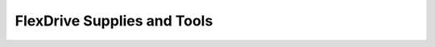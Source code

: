 .. _flexdrivesupplies:

*************************************************
FlexDrive Supplies and Tools
*************************************************

.. raw:: html

    <body class="theme-default aui-theme-default">
        <div id="page">
            <div id="main" class="aui-page-panel">

                <div id="content" class="view">
                    <div class="page-metadata">
            Created by <span class='author'> Jakob Voigts</span>, last modified by <span class='editor'> Hyeyoung Shin</span> on Jun 19, 2015
                        </div>
                    <div id="main-content" class="wiki-content group">
                    <p><span style="color: rgb(97,97,97);">Custom parts</span><br/><strong><span style="color: rgb(0,0,0);">See the  </span><a href="Custom-Parts_491534.html" data-linked-resource-id="491534" data-linked-resource-version="8" data-linked-resource-type="page">section on custom parts</a><span style="color: rgb(0,0,0);"> for details and links to companies that can make custom parts. </span></strong><br/><span style="color: rgb(0,0,0);">Where provided, companies and links to websites indicate sources that we have used before. They do not neccessarily represent the best sources, especially outside the U.S.</span><br/><br/></p><div class="methodblock">16x Drive screws<br/>(custom M0.6x7mm from Antrin Miniature Specialties, Inc.)</div><div class="methodblock">Drive body <br/>(3D printed, ABS like plastic)</div><div class="methodblock">Steel spring <br/>(1095 spring steel, 0.002”, machined with wire EDM)</div><div class="methodblock">Electrode interface board (EIB) (<a class="external-link" href="http://neuralynx.com/products/electrode_interface_boards/" rel="nofollow">Neuralynx</a>, or custom PCB)</div><div class="methodblock">Headpost (<a class="external-link" href="https://github.com/open-ephys/headposts_etc" rel="nofollow">https://github.com/open-ephys/headposts_etc</a>)</div><p><br/><span style="color: rgb(97,97,97);">Shielding / Enclosure </span><span style="color: rgb(0,0,0);"> </span><br/><span style="color: rgb(0,0,0);">see </span><a href="6---Shielding-the-drive_950325.html" data-linked-resource-id="950325" data-linked-resource-version="5" data-linked-resource-type="page">section on shielding</a><span style="color: rgb(0,0,0);"> for details</span><br/><br/></p><div class="methodblock">Overhead projector transparencies</div><div class="methodblock">Aluminum foil <br/>(for making the shielding &amp; Cap, templates available online)</div><div class="methodblock">Cap from optic fiber ferrule <br/>(for attaching drive cap to drive - from <a class="external-link" href="http://www.precisionfiberproducts.com/PFP-1.25mm-Ferrule-Dust-Cap-Cover.html" rel="nofollow">Precision Fiber Products</a> )</div><div class="methodblock">Steel wire for grounding <br/>(Stainless Steel, PFA coating, ~0.003&quot;, <a class="external-link" href="http://www.a-msystems.com/v-26-stainless-steel.aspx" rel="nofollow">A-M Systems</a>)</div><div class="methodblock">Mill-Max pins for ground connection (<a class="external-link" href="https://www.mill-max.com/products/socket/853-XX-XXX-10-001000/853-93-026-10-001000" rel="nofollow">Mill-Max 853 Interconnect Socket</a>)</div><div class="methodblock">32x Gold pins (<a class="external-link" href="http://neuralynx.com/products/electrode_interface_boards/eib_pins" rel="nofollow">Neuralynx</a>)</div><p><span style="color: rgb(97,97,97);"><br/>Connectors </span></p><div class="methodblock">2x Amplifier connectors (Omnetics or Molex) or any other custom connector, depending on the choice of EIB</div><p><span style="color: rgb(97,97,97);"><br/>Polyimide tubing </span><br/><span style="color: rgb(0,0,0);">We usually buy from </span><a class="external-link" href="http://www.amazonsupply.com/" rel="nofollow">Smallparts.</a> Smallparts, now part of amazon, discontinued the 37/38ga sizes that we use for the shuttle tubes.<br/>We recently bought some from <a class="external-link" href="http://www.rivertechmed.com/" rel="nofollow">http://www.rivertechmed.com</a>, at somewhat higher prices.<br/><br/></p><div class="methodblock">Shuttle tubes - 37 or 38 gauge</div><div class="methodblock">Guide tubes - 33 gauge</div><div class="methodblock">Stabilizer tubes- 26-28 gauge</div><div class="methodblock">Additional polyimide tubing for holding drive bottom assembly <br/>(for example 22 and 21ga) <br/>or stainless steel cannula depending on drive bottom layout</div><p><span style="color: rgb(97,97,97);"><br/>Optical fibers</span><span style="color: rgb(0,0,0);"> </span></p><div class="methodblock">Optical fiber, 125, 200 or 300μ core diameter (<a class="external-link" href="http://www.thorlabs.com/navigation.cfm?guide_id=2284" rel="nofollow">Thorlabs</a>)</div><div class="methodblock">1.25mm OD multimode ferrule connector <br/>(steel or ceramic,<a class="external-link" href="http://www.precisionfiberproducts.com/PFP-LC-1-point-25mm-OD-Multimode-Ceramic-Zirconia-Ferrules.html" rel="nofollow"> Precision Fiber Products</a>) <br/>of inner diameter matched to the desired optical fiber</div><div class="methodblock">Fiber polishing supplies</div><div class="methodblock">Alternatively: Ready to use fiber ferrule (for examples see <a class="external-link" href="http://www.doriclenses.com/produits/210.html" rel="nofollow">Doric lenses</a>,<a class="external-link" href="http://www.plexon.com/products/plexbright%E2%84%A2-optical-patch-cables-and-fiber-stub-implants" rel="nofollow">Plexon</a> or <a class="external-link" href="http://www.thorlabs.com/navigation.cfm?guide_id=2256" rel="nofollow">Thorlabs</a>)</div><p><span style="color: rgb(97,97,97);"><br/>Electrodes </span><br/><span style="color: rgb(0,0,0);">Follow existing protocols for tetrode or stereotrode fabrication</span><br/><span style="color: rgb(0,0,0);">(</span><a class="external-link" href="http://www.jove.com/video/1098/micro-drive-array-for-chronic-in-vivo-recording-tetrode-assembly" rel="nofollow">Nguyen et al. 2009</a><span style="color: rgb(0,0,0);">) </span><br/><br/><span style="color: rgb(97,97,97);">Glue</span><span style="color: rgb(0,0,0);"> </span></p><div class="methodblock">Cyanoacrylate super glue (medium viscosity)</div><div class="methodblock">Epoxy (2 component, 5 minute epoxy <a class="external-link" href="http://www.amazon.com/System-Five-minute-Adhesive-Hardener-Bottle/dp/B002MZ01AK/ref=sr_1_15?s=industrial&amp;ie=UTF8&amp;qid=1396554730&amp;sr=1-15&amp;keywords=5+minute+epoxy" rel="nofollow">example@Amazon</a>)</div><div class="methodblock">Conductive epoxy for connecting ground wire to drive cone (<a class="external-link" href="http://www.amazon.com/MG-Chemicals-Two-Part-Conductive-Adhesive/dp/B003BDMJSY/ref=pd_sim_sbs_indust_1" rel="nofollow">for example from MG Chemicals @Amazon</a>)</div><p><span style="color: rgb(97,97,97);"><br/>Tools</span><span style="color: rgb(0,0,0);"> </span></p><div class="methodblock">Ceramic tipped forceps (Dumont A275B, <a class="external-link" href="http://www.finescience.com/Special-Pages/Products.aspx?ProductId=346&amp;CategoryId=29" rel="nofollow">FST</a>)</div><div class="methodblock">Serrated scissors (<a class="external-link" href="http://www.finescience.com/Special-Pages/Products.aspx?ProductId=45&amp;CategoryId=17" rel="nofollow">FST</a>)</div><div class="methodblock">Dumont #5 Forceps (<a class="external-link" href="http://www.finescience.com/Special-Pages/Products.aspx?ProductId=335&amp;CategoryId=29" rel="nofollow">FST</a>)</div><div class="methodblock">Measuring calipers</div><div class="methodblock">Alligator clip stand for holding drive during assembly</div><div class="methodblock"><span style="color: rgb(34,34,34);">Custom screwdriver for M0.6 drive screws (see <a href="Custom-electrode-adjustment-screwdriver_950343.html" data-linked-resource-id="950343" data-linked-resource-version="3" data-linked-resource-type="page">here</a> for building instructions)</span></div><div class="methodblock">Razorblades</div><div class="methodblock">Fine sandpaper (~400 grit)</div><div class="methodblock">Small sharp scissors for cutting polyimide tubes</div><div class="methodblock">2 hemostats for holding the springs while soldering</div><div class="methodblock">Wire cutter for ground wires</div><div class="methodblock">Needle nose pliers for inserting gold pins</div><div class="methodblock">Soldering Iron (w/ solder, <a class="external-link" href="http://www.mcmaster.com/#7695A4" rel="nofollow">acid based flux</a>, etc suitable for soldering stainless steel)</div><div class="methodblock">Drill bit (#77) and pin vise</div><div class="methodblock">Tapping tool made from drive screw soldered to a metal cannula to act as handle (See build protocol for details).</div><div class="methodblock"><span style="color: rgb(34,34,34);">Keyless chuck (<span>MCM Part #: 22-16500, Dremel Part #: 4486) to drill out holes of drive bodies (This part fits</span> on a dremel rotary tool, and holds even the finest drill bits).</span></div><div class="methodblock"><span style="color: rgb(34,34,34);">For holding the drive during electroplating&amp;implantation: <a href="Drive-implant-holder_16384037.html" data-linked-resource-id="16384037" data-linked-resource-version="1" data-linked-resource-type="page">Implant holder</a></span></div><div class="methodblock"><span style="color: rgb(34,34,34);"><br/></span></div>
                    </div>



                </div>
                </div>
        </div>
      </body>

